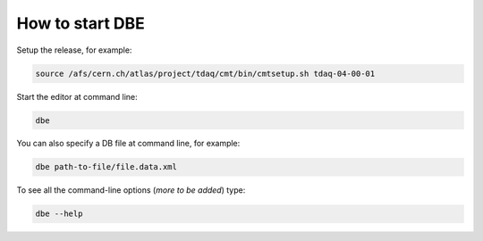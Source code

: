 
How to start DBE
================

Setup the release, for example: 

.. code-block:: bash

  source /afs/cern.ch/atlas/project/tdaq/cmt/bin/cmtsetup.sh tdaq-04-00-01


Start the editor at command line:  

.. code-block:: bash

  dbe

You can also specify a DB file at command line, for example:

.. code-block:: bash

  dbe path-to-file/file.data.xml


To see all the command-line options (*more to be added*) type:

.. code-block:: bash

  dbe --help

